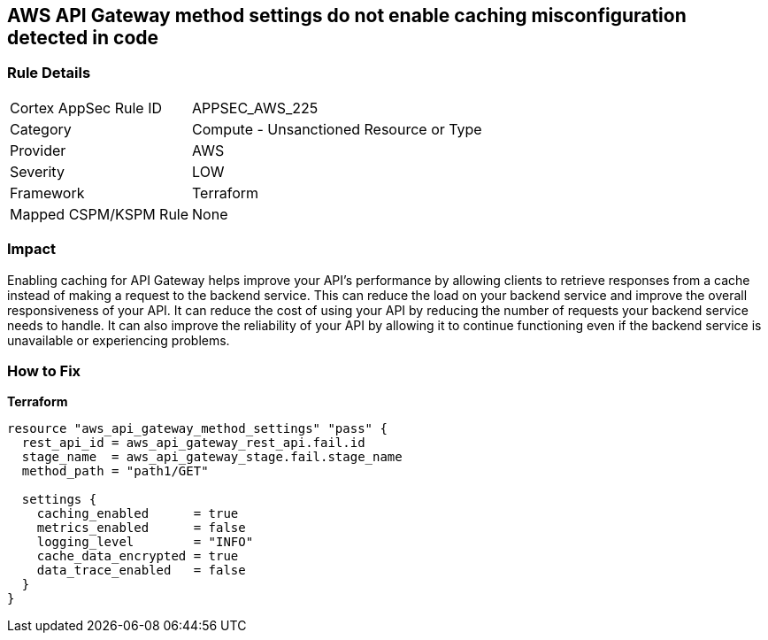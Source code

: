 == AWS API Gateway method settings do not enable caching misconfiguration detected in code


=== Rule Details

[cols="1,2"]
|===
|Cortex AppSec Rule ID |APPSEC_AWS_225
|Category |Compute - Unsanctioned Resource or Type
|Provider |AWS
|Severity |LOW
|Framework |Terraform
|Mapped CSPM/KSPM Rule |None
|===


=== Impact
Enabling caching for API Gateway helps improve your API's performance by allowing clients to retrieve responses from a cache instead of making a request to the backend service.
This can reduce the load on your backend service and improve the overall responsiveness of your API.
It can reduce the cost of using your API by reducing the number of requests your backend service needs to handle.
It can also improve the reliability of your API by allowing it to continue functioning even if the backend service is unavailable or experiencing problems.

=== How to Fix


*Terraform* 




[source,go]
----
resource "aws_api_gateway_method_settings" "pass" {
  rest_api_id = aws_api_gateway_rest_api.fail.id
  stage_name  = aws_api_gateway_stage.fail.stage_name
  method_path = "path1/GET"

  settings {
    caching_enabled      = true
    metrics_enabled      = false
    logging_level        = "INFO"
    cache_data_encrypted = true
    data_trace_enabled   = false
  }
}
----

